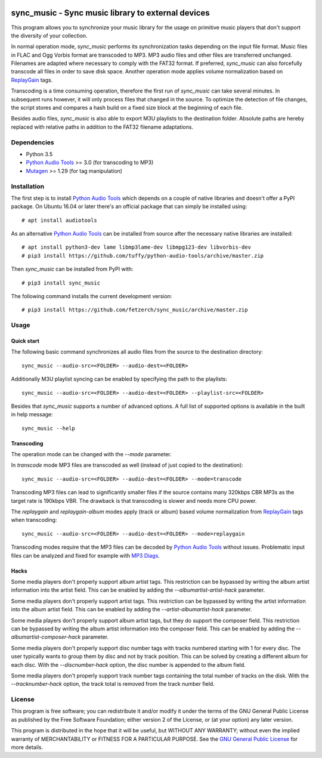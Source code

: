 .. image:: https://travis-ci.com/fetzerch/sync_music.svg?branch=master
    :target: https://travis-ci.com/fetzerch/sync_music
    :alt: Travis CI Status

.. image:: https://coveralls.io/repos/github/fetzerch/sync_music/badge.svg?branch=master
    :target: https://coveralls.io/github/fetzerch/sync_music?branch=master
    :alt: Coveralls Status

.. image:: https://img.shields.io/pypi/v/sync_music.svg
    :target: https://pypi.org/project/sync_music
    :alt: PyPI Version

sync_music - Sync music library to external devices
===================================================

This program allows you to synchronize your music library for the usage
on primitive music players that don't support the diversity of your
collection.

In normal operation mode, *sync_music* performs its synchronization tasks
depending on the input file format. Music files in FLAC and Ogg Vorbis
format are transcoded to MP3. MP3 audio files and other files are
transferred unchanged. Filenames are adapted where necessary to comply
with the FAT32 format. If preferred, *sync_music* can also forcefully
transcode all files in order to save disk space. Another operation mode
applies volume normalization based on ReplayGain_ tags.

Transcoding is a time consuming operation, therefore the first run of
*sync_music* can take several minutes. In subsequent runs however, it will
only process files that changed in the source. To optimize the detection of
file changes, the script stores and compares a hash build on a fixed size
block at the beginning of each file.

Besides audio files, *sync_music* is also able to export M3U playlists to
the destination folder. Absolute paths are hereby replaced with relative
paths in addition to the FAT32 filename adaptations.

Dependencies
------------

- Python 3.5
- `Python Audio Tools`_ >= 3.0 (for transcoding to MP3)
- Mutagen_ >= 1.29 (for tag manipulation)

Installation
------------

The first step is to install `Python Audio Tools`_ which depends on a couple of
native libraries and doesn't offer a PyPI package. On Ubuntu 16.04 or later
there's an official package that can simply be installed using::

    # apt install audiotools

As an alternative `Python Audio Tools`_ can be installed from source after the
necessary native libraries are installed::

    # apt install python3-dev lame libmp3lame-dev libmpg123-dev libvorbis-dev
    # pip3 install https://github.com/tuffy/python-audio-tools/archive/master.zip

Then *sync_music* can be installed from PyPI with::

    # pip3 install sync_music

The following command installs the current development version::

    # pip3 install https://github.com/fetzerch/sync_music/archive/master.zip

Usage
-----

Quick start
^^^^^^^^^^^

The following basic command synchronizes all audio files from the source to the
destination directory::

    sync_music --audio-src=<FOLDER> --audio-dest=<FOLDER>

Additionally M3U playlist syncing can be enabled by specifying the path to the
playlists::

    sync_music --audio-src=<FOLDER> --audio-dest=<FOLDER> --playlist-src=<FOLDER>

Besides that *sync_music* supports a number of advanced options. A full list of
supported options is available in the built in help message::

    sync_music --help

Transcoding
^^^^^^^^^^^

The operation mode can be changed with the `--mode` parameter.

In *transcode* mode MP3 files are transcoded as well (instead of just copied to
the destination)::

    sync_music --audio-src=<FOLDER> --audio-dest=<FOLDER> --mode=transcode

Transcoding MP3 files can lead to significantly smaller files if the source
contains many 320kbps CBR MP3s as the target rate is 190kbps VBR. The drawback
is that transcoding is slower and needs more CPU power.

The *replaygain* and *replaygain-album* modes apply (track or album) based
volume normalization from ReplayGain_ tags when transcoding::

    sync_music --audio-src=<FOLDER> --audio-dest=<FOLDER> --mode=replaygain

Transcoding modes require that the MP3 files can be decoded by `Python
Audio Tools`_ without issues. Problematic input files can be analyzed and fixed
for example with `MP3 Diags`_.

Hacks
^^^^^

Some media players don't properly support album artist tags. This restriction
can be bypassed by writing the album artist information into the artist field.
This can be enabled by adding the `--albumartist-artist-hack` parameter.

Some media players don't properly support artist tags. This restriction
can be bypassed by writing the artist information into the album artist field.
This can be enabled by adding the `--artist-albumartist-hack` parameter.

Some media players don't properly support album artist tags, but they do
support the composer field. This restriction can be bypassed by writing
the album artist information into the composer field. This can be
enabled by adding the `--albumartist-composer-hack` parameter.

Some media players don't properly support disc number tags with tracks numbered
starting with 1 for every disc. The user typically wants to group them by disc
and not by track position. This can be solved by creating a different album for
each disc. With the `--discnumber-hack` option, the disc number is appended
to the album field.

Some media players don't properly support track number tags containing the
total number of tracks on the disk. With the `--tracknumber-hack` option, the
track total is removed from the track number field.

License
-------

This program is free software; you can redistribute it and/or modify
it under the terms of the GNU General Public License as published by
the Free Software Foundation; either version 2 of the License, or
(at your option) any later version.

This program is distributed in the hope that it will be useful,
but WITHOUT ANY WARRANTY; without even the implied warranty of
MERCHANTABILITY or FITNESS FOR A PARTICULAR PURPOSE.  See the
`GNU General Public License <http://www.gnu.org/licenses/gpl-2.0.html>`_
for more details.

.. _`Python Audio Tools`: http://audiotools.sourceforge.net
.. _`MP3 Diags`: http://mp3diags.sourceforge.net
.. _Mutagen: https://mutagen.readthedocs.io
.. _ReplayGain: https://en.wikipedia.org/wiki/ReplayGain
